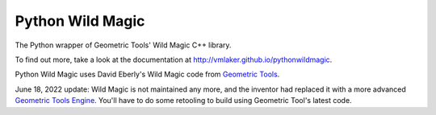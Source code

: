 Python Wild Magic
=================

The Python wrapper of Geometric Tools' Wild Magic C++ library.

To find out more, take a look at the documentation at http://vmlaker.github.io/pythonwildmagic.

Python Wild Magic uses David Eberly's Wild Magic code from `Geometric Tools <http://www.geometrictools.com>`_.

June 18, 2022 update: Wild Magic is not maintained any more, and the inventor had replaced it with a more advanced `Geometric Tools Engine <http://github.com/davideberly/GeometricTools>`_. You'll have to do some retooling to build using Geometric Tool's latest code.
